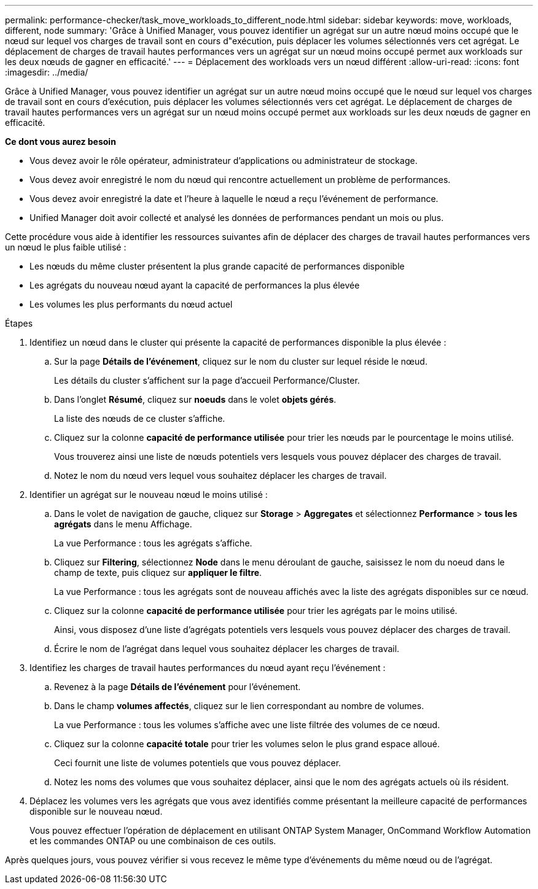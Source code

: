 ---
permalink: performance-checker/task_move_workloads_to_different_node.html 
sidebar: sidebar 
keywords: move, workloads, different, node 
summary: 'Grâce à Unified Manager, vous pouvez identifier un agrégat sur un autre nœud moins occupé que le nœud sur lequel vos charges de travail sont en cours d"exécution, puis déplacer les volumes sélectionnés vers cet agrégat. Le déplacement de charges de travail hautes performances vers un agrégat sur un nœud moins occupé permet aux workloads sur les deux nœuds de gagner en efficacité.' 
---
= Déplacement des workloads vers un nœud différent
:allow-uri-read: 
:icons: font
:imagesdir: ../media/


[role="lead"]
Grâce à Unified Manager, vous pouvez identifier un agrégat sur un autre nœud moins occupé que le nœud sur lequel vos charges de travail sont en cours d'exécution, puis déplacer les volumes sélectionnés vers cet agrégat. Le déplacement de charges de travail hautes performances vers un agrégat sur un nœud moins occupé permet aux workloads sur les deux nœuds de gagner en efficacité.

*Ce dont vous aurez besoin*

* Vous devez avoir le rôle opérateur, administrateur d'applications ou administrateur de stockage.
* Vous devez avoir enregistré le nom du nœud qui rencontre actuellement un problème de performances.
* Vous devez avoir enregistré la date et l'heure à laquelle le nœud a reçu l'événement de performance.
* Unified Manager doit avoir collecté et analysé les données de performances pendant un mois ou plus.


Cette procédure vous aide à identifier les ressources suivantes afin de déplacer des charges de travail hautes performances vers un nœud le plus faible utilisé :

* Les nœuds du même cluster présentent la plus grande capacité de performances disponible
* Les agrégats du nouveau nœud ayant la capacité de performances la plus élevée
* Les volumes les plus performants du nœud actuel


.Étapes
. Identifiez un nœud dans le cluster qui présente la capacité de performances disponible la plus élevée :
+
.. Sur la page *Détails de l'événement*, cliquez sur le nom du cluster sur lequel réside le nœud.
+
Les détails du cluster s'affichent sur la page d'accueil Performance/Cluster.

.. Dans l'onglet *Résumé*, cliquez sur *noeuds* dans le volet *objets gérés*.
+
La liste des nœuds de ce cluster s'affiche.

.. Cliquez sur la colonne *capacité de performance utilisée* pour trier les nœuds par le pourcentage le moins utilisé.
+
Vous trouverez ainsi une liste de nœuds potentiels vers lesquels vous pouvez déplacer des charges de travail.

.. Notez le nom du nœud vers lequel vous souhaitez déplacer les charges de travail.


. Identifier un agrégat sur le nouveau nœud le moins utilisé :
+
.. Dans le volet de navigation de gauche, cliquez sur *Storage* > *Aggregates* et sélectionnez *Performance* > *tous les agrégats* dans le menu Affichage.
+
La vue Performance : tous les agrégats s'affiche.

.. Cliquez sur *Filtering*, sélectionnez *Node* dans le menu déroulant de gauche, saisissez le nom du noeud dans le champ de texte, puis cliquez sur *appliquer le filtre*.
+
La vue Performance : tous les agrégats sont de nouveau affichés avec la liste des agrégats disponibles sur ce nœud.

.. Cliquez sur la colonne *capacité de performance utilisée* pour trier les agrégats par le moins utilisé.
+
Ainsi, vous disposez d'une liste d'agrégats potentiels vers lesquels vous pouvez déplacer des charges de travail.

.. Écrire le nom de l'agrégat dans lequel vous souhaitez déplacer les charges de travail.


. Identifiez les charges de travail hautes performances du nœud ayant reçu l'événement :
+
.. Revenez à la page *Détails de l'événement* pour l'événement.
.. Dans le champ *volumes affectés*, cliquez sur le lien correspondant au nombre de volumes.
+
La vue Performance : tous les volumes s'affiche avec une liste filtrée des volumes de ce nœud.

.. Cliquez sur la colonne *capacité totale* pour trier les volumes selon le plus grand espace alloué.
+
Ceci fournit une liste de volumes potentiels que vous pouvez déplacer.

.. Notez les noms des volumes que vous souhaitez déplacer, ainsi que le nom des agrégats actuels où ils résident.


. Déplacez les volumes vers les agrégats que vous avez identifiés comme présentant la meilleure capacité de performances disponible sur le nouveau nœud.
+
Vous pouvez effectuer l'opération de déplacement en utilisant ONTAP System Manager, OnCommand Workflow Automation et les commandes ONTAP ou une combinaison de ces outils.



Après quelques jours, vous pouvez vérifier si vous recevez le même type d'événements du même nœud ou de l'agrégat.

